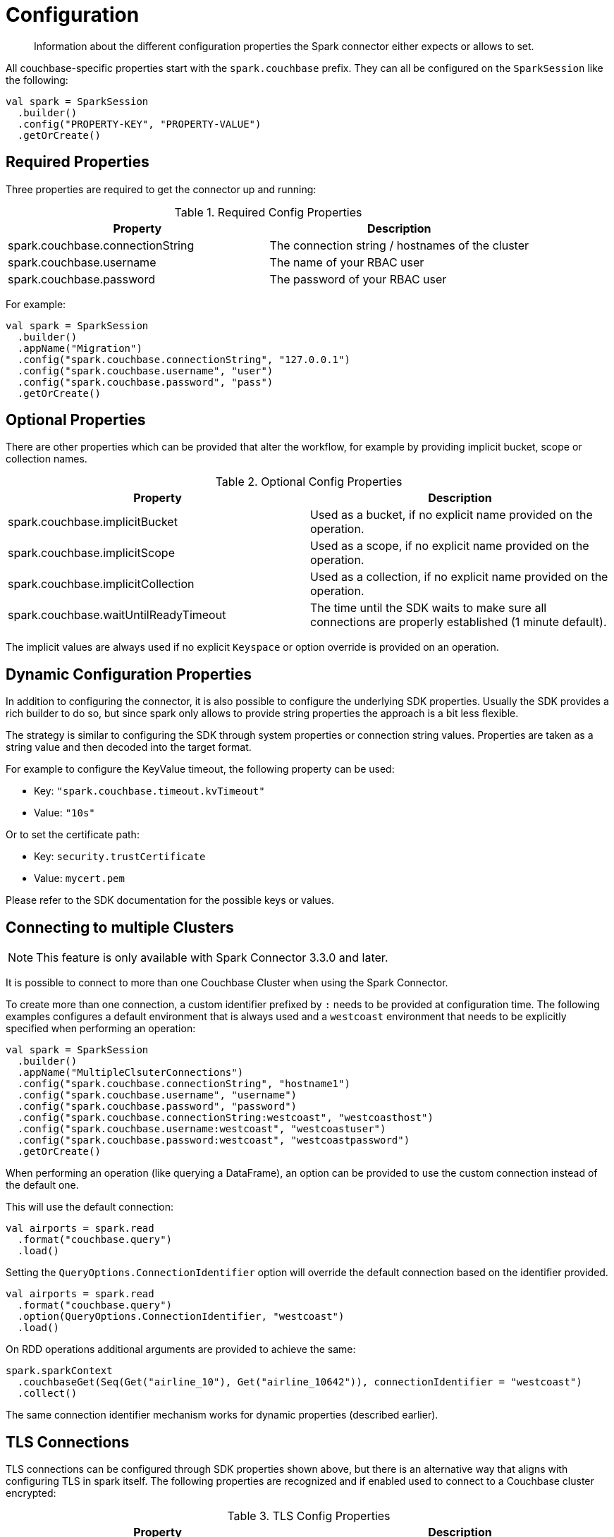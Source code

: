 = Configuration
:page-topic-type: concept

[abstract]
Information about the different configuration properties the Spark connector either expects or allows to set.

All couchbase-specific properties start with the `spark.couchbase` prefix. They can all be configured on the `SparkSession` like the following:

[source,scala]
----
val spark = SparkSession
  .builder()
  .config("PROPERTY-KEY", "PROPERTY-VALUE")
  .getOrCreate()
----

== Required Properties

Three properties are required to get the connector up and running:

.Required Config Properties
|===
| Property | Description

| spark.couchbase.connectionString
| The connection string / hostnames of the cluster

| spark.couchbase.username
| The name of your RBAC user

| spark.couchbase.password
| The password of your RBAC user

|===

For example:

[source,scala]
----
val spark = SparkSession
  .builder()
  .appName("Migration")
  .config("spark.couchbase.connectionString", "127.0.0.1")
  .config("spark.couchbase.username", "user")
  .config("spark.couchbase.password", "pass")
  .getOrCreate()
----

== Optional Properties

There are other properties which can be provided that alter the workflow, for example by providing implicit bucket, scope or collection names.

.Optional Config Properties
|===
| Property | Description

| spark.couchbase.implicitBucket
| Used as a bucket, if no explicit name provided on the operation.

| spark.couchbase.implicitScope
| Used as a scope, if no explicit name provided on the operation.

| spark.couchbase.implicitCollection
| Used as a collection, if no explicit name provided on the operation.

| spark.couchbase.waitUntilReadyTimeout
| The time until the SDK waits to make sure all connections are properly established (1 minute default).

|===

The implicit values are always used if no explicit `Keyspace` or option override is provided on an operation.

== Dynamic Configuration Properties

In addition to configuring the connector, it is also possible to configure the underlying SDK properties. Usually the SDK provides a rich builder to do so, but since spark only allows to provide string properties the approach is a bit less flexible.

The strategy is similar to configuring the SDK through system properties or connection string values. Properties are taken as a string value and then decoded into the target format.

For example to configure the KeyValue timeout, the following property can be used:

- Key: `"spark.couchbase.timeout.kvTimeout"`
- Value: `"10s"`

Or to set the certificate path:

- Key: `security.trustCertificate`
- Value: `mycert.pem`

Please refer to the SDK documentation for the possible keys or values.

== Connecting to multiple Clusters

NOTE: This feature is only available with Spark Connector 3.3.0 and later.

It is possible to connect to more than one Couchbase Cluster when using the Spark Connector.

To create more than one connection, a custom identifier prefixed by `:` needs to be provided at configuration time. The following examples configures a default environment that is always used and a `westcoast` environment that needs to be explicitly specified when performing an operation:

[source,scala]
----
val spark = SparkSession
  .builder()
  .appName("MultipleClsuterConnections")
  .config("spark.couchbase.connectionString", "hostname1")
  .config("spark.couchbase.username", "username")
  .config("spark.couchbase.password", "password")
  .config("spark.couchbase.connectionString:westcoast", "westcoasthost")
  .config("spark.couchbase.username:westcoast", "westcoastuser")
  .config("spark.couchbase.password:westcoast", "westcoastpassword")
  .getOrCreate()
----

When performing an operation (like querying a DataFrame), an option can be provided to use the custom connection instead of the default one.

This will use the default connection:

[source,scala]
----
val airports = spark.read
  .format("couchbase.query")
  .load()
----

Setting the `QueryOptions.ConnectionIdentifier` option will override the default connection based on the identifier provided.

[source,scala]
----
val airports = spark.read
  .format("couchbase.query")
  .option(QueryOptions.ConnectionIdentifier, "westcoast")
  .load()
----

On RDD operations additional arguments are provided to achieve the same:

[source,scala]
----
spark.sparkContext
  .couchbaseGet(Seq(Get("airline_10"), Get("airline_10642")), connectionIdentifier = "westcoast")
  .collect()
----

The same connection identifier mechanism works for dynamic properties (described earlier).

== TLS Connections

TLS connections can be configured through SDK properties shown above, but there is an alternative way that aligns with configuring TLS in spark itself. The following properties are recognized and if enabled used to connect to a Couchbase cluster encrypted:

.TLS Config Properties
|===
| Property | Description

| spark.ssl.enabled
| if TLS/SSL should be enabled

| spark.ssl.keyStore
| the path to the jvm keystore

| spark.ssl.keyStorePassword
| the password of the jvm keystore

| spark.ssl.insecure
| Uses the InsecureTrustManager and accepts all certificates. This should only be used during development!

|===

Note that the prefix for these properties is not `spark.couchbase` but `spark.ssl`, since they are spark-generic properties.

== Client Certificates
Authentication can also be done with client certificates rather than username and password.
This needs to be configured on the cluster first, following xref:https://docs.couchbase.com/server/current/learn/security/certificates.html#client-certificates[these instructions].

Then it can be configured in the connector like this (assuming the certificates have been written into a Keystore named `keystore` with password `storepass`):

[source,scala]
----
SparkSession
    .config("spark.couchbase.connectionString", connectionString)
    .config("spark.couchbase.keyStorePath", "keystore")
    .config("spark.couchbase.keyStorePassword", "storepass")
    .config("spark.couchbase.keyStoreType", "jks")
    .config("spark.couchbase.security.trustCertificate", "ca.pem")
    .config("spark.couchbase.security.enableTls", "true")
----